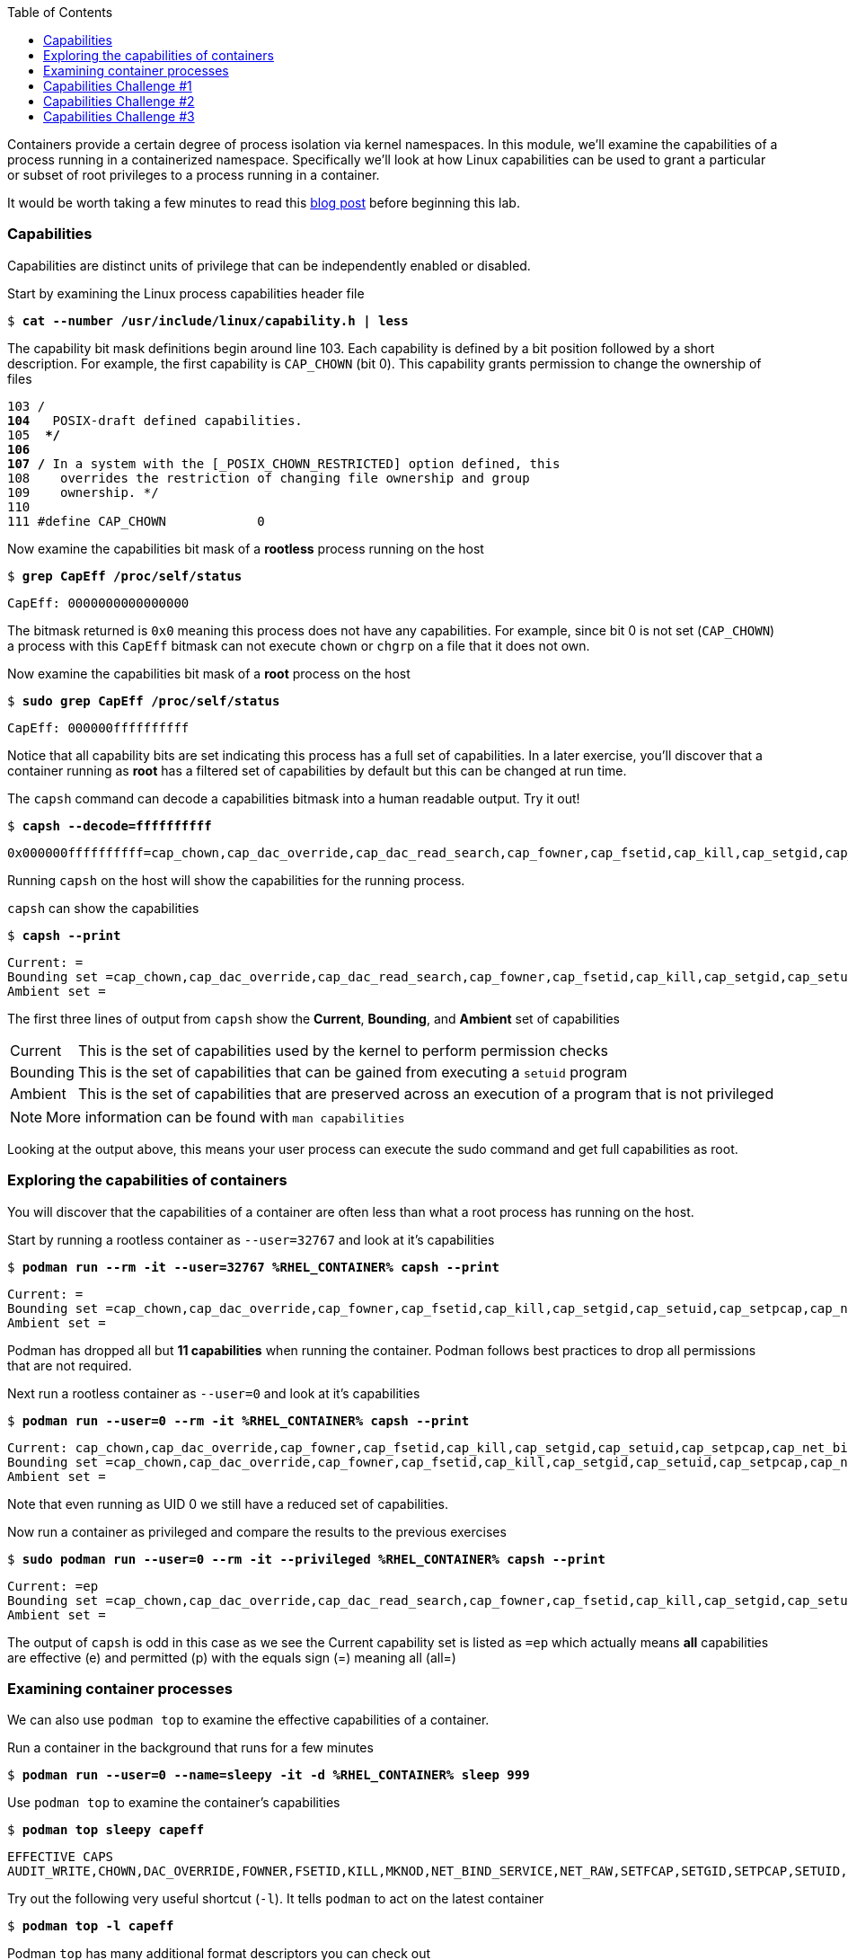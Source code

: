 :GUID: %guid%
:markup-in-source: verbatim,attributes,quotes
:toc:

Containers provide a certain degree of process isolation via kernel namespaces. In this module, we'll examine the capabilities of a process running in a containerized namespace. Specifically we'll look at how Linux capabilities can be used to grant a particular or subset of root privileges to a process running in a container. 

It would be worth taking a few minutes to read this http://rhelblog.redhat.com/2016/10/17/secure-your-containers-with-this-one-weird-trick[blog post] before beginning this lab. 

=== Capabilities

Capabilities are distinct units of privilege that can be independently enabled or disabled.

.Start by examining the Linux process capabilities header file
--
[source,subs="{markup-in-source}"]
----
$ *cat --number /usr/include/linux/capability.h | less*
----
--

.The capability bit mask definitions begin around line 103. Each capability is defined by a bit position followed by a short description. For example, the first capability is `CAP_CHOWN` (bit 0). This capability grants permission to change the ownership of files
--
[source,subs="{markup-in-source}"]
----
103 /**
104  ** POSIX-draft defined capabilities.
105  **/
106 
107 /* In a system with the [_POSIX_CHOWN_RESTRICTED] option defined, this
108    overrides the restriction of changing file ownership and group
109    ownership. */
110 
111 #define CAP_CHOWN            0
----
--

.Now examine the capabilities bit mask of a *rootless* process running on the host
--
[source,subs="{markup-in-source}"]
----
$ *grep CapEff /proc/self/status*
----
----
CapEff:	0000000000000000
----
--

The bitmask returned is `0x0` meaning this process does not have any capabilities. For example, since bit 0 is not set (`CAP_CHOWN`) a process with this `CapEff` bitmask can not execute `chown` or `chgrp` on a file that it does not own.

.Now examine the capabilities bit mask of a *root* process on the host
--
[source,subs="{markup-in-source}"]
----
$ *sudo grep CapEff /proc/self/status*
----
----
CapEff:	000000ffffffffff
----
--

Notice that all capability bits are set indicating this process has a full set of capabilities. In a later exercise,
you'll discover that a container running as **root** has a filtered set of capabilities by default but this can be changed
at run time.

.The `capsh` command can decode a capabilities bitmask into a human readable output. Try it out!
--
[source,subs="{markup-in-source}"]
----
$ *capsh --decode=ffffffffff*
----
----
0x000000ffffffffff=cap_chown,cap_dac_override,cap_dac_read_search,cap_fowner,cap_fsetid,cap_kill,cap_setgid,cap_setuid,cap_setpcap,cap_linux_immutable,cap_net_bind_service,cap_net_broadcast,cap_net_admin,cap_net_raw,cap_ipc_lock,cap_ipc_owner,cap_sys_module,cap_sys_rawio,cap_sys_chroot,cap_sys_ptrace,cap_sys_pacct,cap_sys_admin,cap_sys_boot,cap_sys_nice,cap_sys_resource,cap_sys_time,cap_sys_tty_config,cap_mknod,cap_lease,cap_audit_write,cap_audit_control,cap_setfcap,cap_mac_override,cap_mac_admin,cap_syslog,cap_wake_alarm,cap_block_suspend,cap_audit_read,cap_perfmon,cap_bpf
----
--

Running `capsh` on the host will show the capabilities for the running process.

.`capsh` can show the capabilities
--
[source,subs="{markup-in-source}"]
----
$ *capsh --print*
----
----
Current: =
Bounding set =cap_chown,cap_dac_override,cap_dac_read_search,cap_fowner,cap_fsetid,cap_kill,cap_setgid,cap_setuid,cap_setpcap,cap_linux_immutable,cap_net_bind_service,cap_net_broadcast,cap_net_admin,cap_net_raw,cap_ipc_lock,cap_ipc_owner,cap_sys_module,cap_sys_rawio,cap_sys_chroot,cap_sys_ptrace,cap_sys_pacct,cap_sys_admin,cap_sys_boot,cap_sys_nice,cap_sys_resource,cap_sys_time,cap_sys_tty_config,cap_mknod,cap_lease,cap_audit_write,cap_audit_control,cap_setfcap,cap_mac_override,cap_mac_admin,cap_syslog,cap_wake_alarm,cap_block_suspend,cap_audit_read,cap_perfmon,cap_bpf,cap_checkpoint_restore
Ambient set =
----
--

The first three lines of output from `capsh` show the *Current*, *Bounding*, and *Ambient* set of capabilities

[cols="0,1"]
|===
|Current
|This is the set of capabilities used by the kernel to perform permission checks

|Bounding
|This is the set of capabilities that can be gained from executing a `setuid` program

|Ambient
|This is the set of capabilities that are preserved across an execution of a program that is not privileged
|===

[NOTE]
--
More information can be found with `man capabilities`
--

Looking at the output above, this means your user process can execute the sudo command and get full capabilities as root.


=== Exploring the capabilities of containers

You will discover that the capabilities of a container are often less than what a root process has running on the host.

.Start by running a rootless container as `--user=32767` and look at it's capabilities
--
[source,subs="{markup-in-source}"]
----
$ *podman run --rm -it --user=32767 %RHEL_CONTAINER% capsh --print*
----
----
Current: =
Bounding set =cap_chown,cap_dac_override,cap_fowner,cap_fsetid,cap_kill,cap_setgid,cap_setuid,cap_setpcap,cap_net_bind_service,cap_sys_chroot,cap_setfcap
Ambient set =
----
--

Podman has dropped all but *11 capabilities* when running the container. Podman follows best practices to drop all permissions
that are not required.

.Next run a rootless container as `--user=0` and look at it's capabilities
--
[source,subs="{markup-in-source}"]
----
$ *podman run --user=0 --rm -it %RHEL_CONTAINER% capsh --print*
----
----
Current: cap_chown,cap_dac_override,cap_fowner,cap_fsetid,cap_kill,cap_setgid,cap_setuid,cap_setpcap,cap_net_bind_service,cap_sys_chroot,cap_setfcap=ep
Bounding set =cap_chown,cap_dac_override,cap_fowner,cap_fsetid,cap_kill,cap_setgid,cap_setuid,cap_setpcap,cap_net_bind_service,cap_sys_chroot,cap_setfcap
Ambient set =
----
--

Note that even running as UID 0 we still have a reduced set of capabilities.

.Now run a container as privileged and compare the results to the previous exercises
--
[source,subs="{markup-in-source}"]
----
$ *sudo podman run --user=0 --rm -it --privileged %RHEL_CONTAINER% capsh --print*
----
----
Current: =ep
Bounding set =cap_chown,cap_dac_override,cap_dac_read_search,cap_fowner,cap_fsetid,cap_kill,cap_setgid,cap_setuid,cap_setpcap,cap_linux_immutable,cap_net_bind_service,cap_net_broadcast,cap_net_admin,cap_net_raw,cap_ipc_lock,cap_ipc_owner,cap_sys_module,cap_sys_rawio,cap_sys_chroot,cap_sys_ptrace,cap_sys_pacct,cap_sys_admin,cap_sys_boot,cap_sys_nice,cap_sys_resource,cap_sys_time,cap_sys_tty_config,cap_mknod,cap_lease,cap_audit_write,cap_audit_control,cap_setfcap,cap_mac_override,cap_mac_admin,cap_syslog,cap_wake_alarm,cap_block_suspend,cap_audit_read,cap_perfmon,cap_bpf,cap_checkpoint_restore
Ambient set =
----
--

The output of `capsh` is odd in this case as we see the Current capability set is listed as `=ep` which actually means *all* capabilities
are effective (e) and permitted (p) with the equals sign (=) meaning all (all=)

=== Examining container processes

We can also use `podman top` to examine the effective capabilities of a container.

.Run a container in the background that runs for a few minutes
--
[source,subs="{markup-in-source}"]
----
$ *podman run --user=0 --name=sleepy -it -d %RHEL_CONTAINER% sleep 999*
----
--

.Use `podman top` to examine the container's capabilities
--
[source,subs="{markup-in-source}"]
----
$ *podman top sleepy capeff*
----
----
EFFECTIVE CAPS
AUDIT_WRITE,CHOWN,DAC_OVERRIDE,FOWNER,FSETID,KILL,MKNOD,NET_BIND_SERVICE,NET_RAW,SETFCAP,SETGID,SETPCAP,SETUID,SYS_CHROOT
----
--

.Try out the following very useful shortcut (`-l`). It tells `podman` to act on the latest container
--
[source,subs="{markup-in-source}"]
----
$ *podman top -l capeff*
----
--

.Podman `top` has many additional format descriptors you can check out
--
[source,subs="{markup-in-source}"]
----
$ *podman top -h*
----
--

=== Capabilities Challenge #1

How could you determine which capabilities podman _filters_ from a _root_ process running in a container? 

From a previous exercise we know that a root process on the host has a capabilities mask of CapEff = `0000003fffffffff`
From a previous exercise we know that a root process in a container has a capabilities mask of CapEff = `00000000800425fb`

.Hint
[%collapsible]
====
Below is an example that uses the Linux binary calculator `bc` to add hexadecimal numbers `(0x9 + 0x1) = A`.

[source,subs="{markup-in-source}"]
----
$ *echo 'obase=16;ibase=16;9+1' | bc*
----
----
A
----
====

.Solution
[%collapsible]
====
.One approach would be to use your favorite binary calculator (`bc`) to calculate the difference in `CapEff` between a host root process `(0x3fffffffff)` and a containerized root process `(0x00800425fb)`
----
  0x3FFFFFFFFF
- 0x00800425FB
  ------------
  0x3F7FFBDA04
----
[source,subs="{markup-in-source}"]
----
$ *echo 'obase=16;ibase=16;3FFFFFFFFF-00800425FB' | bc*
----
----
3F7FFBDA04
----

.To produce a human readable list, use `capsh` to decode the vector
[source,subs="{markup-in-source}"]
----
$ *capsh --decode=3F7FFBDA04*

0x0000003f7ffbda04=cap_dac_read_search,cap_linux_immutable,cap_net_broadcast,cap_net_admin,cap_ipc_lock,cap_ipc_owner,cap_sys_module,cap_sys_rawio,cap_sys_ptrace,cap_sys_pacct,cap_sys_admin,cap_sys_boot,cap_sys_nice,cap_sys_resource,cap_sys_time,cap_sys_tty_config,cap_mknod,cap_lease,cap_audit_write,cap_audit_control,cap_mac_override,cap_mac_admin,cap_syslog,cap_wake_alarm,cap_block_suspend,cap_audit_read
----
====

=== Capabilities Challenge #2

Suppose an application had a legitimate reason to change the date (ntpd, license testing, etc) How would you allow a container to change the date on the host? What capabilities are needed to allow this? 

.Run a container, save the date then try to change the date
--
[source,subs="{markup-in-source}"]
----
$ *podman run --rm -ti --user 0 --name temp %RHEL_CONTAINER% bash*

----
----
%CONTAINER_PROMPT% *savethedate=$(date)*
%CONTAINER_PROMPT% *date -s "$savethedate"*

date: cannot set date: Operation not permitted
Mon Apr  8 21:45:24 UTC 2019

%CONTAINER_PROMPT% *exit*
----
--

.Solution
[%collapsible]
====
.To allow a container to set the system clock, the `sys_time` capability must be added. Add this capability then try setting the date again
[source,subs="{markup-in-source}"]
----
$ *sudo podman run --rm -ti --user 0 --name temp --cap-add=sys_time %RHEL_CONTAINER% bash*

*%CONTAINER_PROMPT% savethedate=$(date)*
*%CONTAINER_PROMPT% date -s "$savethedate"*

Mon Apr  8 21:46:18 UTC 2019

*%CONTAINER_PROMPT% exit*
----
====

=== Capabilities Challenge #3

You have been given a container image to deploy (`quay.io/bkozdemb/hello`). The application needs to use the `chattr` utility but must not be allowed to `chown` any files. Use what you've learned about capabilities to properly deploy this application using `podman`.

.For example, `ping` succeeds but `chattr` fails. We want the opposite.  
[source,subs="{markup-in-source}"]
----
$ *podman run -it --name=chattr_no_chown --rm quay.io/bkozdemb/utils bash*

# *ping -c1 127.0.0.1*
PING 127.0.0.1 (127.0.0.1) 56(84) bytes of data.
64 bytes from 127.0.0.1: icmp_seq=1 ttl=64 time=0.035 ms

--- 127.0.0.1 ping statistics ---
1 packets transmitted, 1 received, 0% packet loss, time 0ms
rtt min/avg/max/mdev = 0.035/0.035/0.035/0.000 ms
# *touch file*
# *chattr +i file*

chattr: Operation not permitted while setting flags on file
----

.Solution
[%collapsible]
====
.Drop all capabilities then add `linux_immutable`. The key with this challenge is the container must run as root because `linux_immutable` is a filtered capability.
[source,subs="{markup-in-source}"]
----
$ *sudo podman run --name=chattr_no_chown -it --rm --cap-drop=chown --cap-add=linux_immutable quay.io/bkozdemb/utils bash*
----

.Create (2) files and try to `chown file1`. The `chown` command should fail.
[source,subs="{markup-in-source}"]
----
[root@966131ac3d17 /]# *cd /var/tmp*
[root@966131ac3d17 tmp]# *touch file1 file2*
[root@966131ac3d17 tmp]# *chown 1000 file1*

chown: changing ownership of 'file1': Operation not permitted
----

.However, the `chattr` command should succeed in making a file read only
[source,subs="{markup-in-source}"]
----
# *chattr +i file2*
# *rm -rf file2*

rm: cannot remove 'file': Operation not permitted

# *lsattr*

-------------------- ./file1
----i--------------- ./file2
----

.Remember to reset the file attributes so the container can shutdown cleanly.
[source,subs="{markup-in-source}"]
----
# *chattr -i file2*
# *lsattr file2*

-------------------- ./file2
----

.On the host, check the capabilities of the container. 

The `LINUX_IMMUTABLE` capability should
be present but not `CHOWN`.
[source,subs="{markup-in-source}"]
----
# *sudo podman top chattr_no_chown capeff*

EFFECTIVE CAPS
DAC_OVERRIDE,FOWNER,FSETID,KILL,LINUX_IMMUTABLE,NET_BIND_SERVICE,NET_RAW,SETFCAP,SETGID,SETPC
AP,SETUID,SYS_CHROOT
----

.Exit the container. 
[source,subs="{markup-in-source}"]
----
# *exit*
$
----
====
